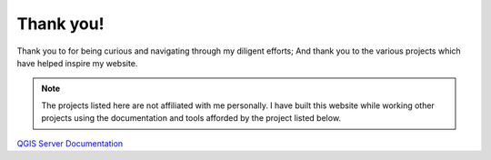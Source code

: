 ==========
Thank you!
==========
Thank you to for being curious and navigating through my diligent efforts;
And thank you to the various projects which have helped inspire my website.

.. note::
    The projects listed here are not affiliated with me personally.
    I have built this website while working other projects using the documentation and tools afforded by the project listed below.

`QGIS Server Documentation <https://docs.qgis.org/3.22/en/docs/server_manual/>`_